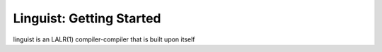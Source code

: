 Linguist: Getting Started
=========================
linguist is an LALR(1) compiler-compiler that is built upon itself

.. code-block:: python
    from linguist import LangBuilder

    lb = LangBuilder()
    lb.lex('PLUS', r'\+')   # add a lexical rule
    lb.lex('MINUS', '-')
    lb.lex('TIMES', r'\*')
    lb.lex('DIVIDE', '/')
    lb.lex('LPAREN', r'\(')
    lb.lex('RPAREN', r'\)')
    lb.lex('BLANK', '[ \n\t]+', skip=True)  # add skipped tokens

    @lb.lex('NUM', '[0-9]+')    # add a lexical rule and associate with an action
    def rule_NUM(lexeme):
        return int(lexeme)

    lb.goal('expr') # set the goal symbol

    @lb.rule('expr = expr PLUS term')   # add a grammar rule and associate with an action
    def rule_add(data_list, repo):  # repo is an external repository
        return data_list[0] + data_list[2]

    @lb.rule('expr = expr MINUS term')
    def rule_minus(data_list, repo):
        return data_list[0] - data_list[2]

    @lb.rule('expr = term')
    def rule_expr(data_list, repo):
        return data_list[0]

    @lb.rule('term = term TIMES factor')
    def rule_times(data_list, repo):
        return data_list[0] * data_list[2]

    @lb.rule('term = term DIVIDE factor')
    def rule_divide(data_list, repo):
        return data_list[0] / data_list[2]

    @lb.rule('term = factor')
    def rule_term(data_list, repo):
        return data_list[0]

    @lb.rule('factor = NUM')
    def rule_factor(data_list, repo):
        return data_list[0]

    @lb.rule('factor = LPAREN expr RPAREN')
    def rule_factor_expr(data_list, repo):
        return data_list[1]

    scanner, parser = lb.build()    # build the language

    tokens = scanner.tokens('3 + 4 * 5')
    result = parser.parse(tokens)   # 23

    tokens = scanner.tokens('(3 + 4) * 5')
    result = parser.parse(tokens)   # 35
